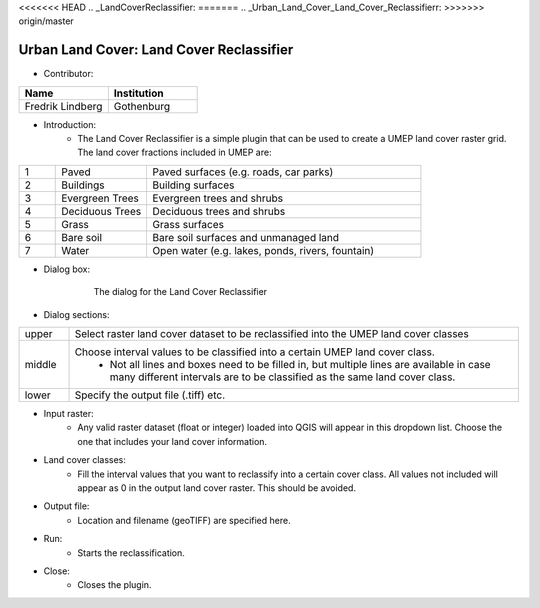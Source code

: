 <<<<<<< HEAD
.. _LandCoverReclassifier:
=======
.. _Urban_Land_Cover_Land_Cover_Reclassifierr:
>>>>>>> origin/master

Urban Land Cover: Land Cover Reclassifier
~~~~~~~~~~~~~~~~~~~~~~~~~~~~~~~~~~~~~~~~~
* Contributor:
.. list-table::
   :widths: 50 50
   :header-rows: 1

   * - Name
     - Institution

   * - Fredrik Lindberg
     - Gothenburg


* Introduction:
     -  The Land Cover Reclassifier is a simple plugin that can be used to create a UMEP land cover raster grid. The land cover fractions included in UMEP are:

.. list-table::
   :widths: 10 25 75
   :header-rows: 0

   * - 1
     - Paved
     - Paved surfaces (e.g. roads, car parks)
   * - 2
     - Buildings
     - Building surfaces
   * - 3
     - Evergreen Trees
     - Evergreen trees and shrubs
   * - 4
     - Deciduous Trees
     - Deciduous trees and shrubs
   * - 5
     - Grass
     - Grass surfaces
   * - 6
     - Bare soil
     - Bare soil surfaces and unmanaged land
   * - 7
     - Water
     - Open water (e.g. lakes, ponds, rivers, fountain)


* Dialog box:

        .. figure:: /images/Landcoverreclassifier.png

            The dialog for the Land Cover Reclassifier

* Dialog sections:
.. list-table::
   :widths: 10 90
   :header-rows: 0

   * - upper
     - Select raster land cover dataset to be reclassified into the UMEP land cover classes
   * - middle
     - Choose interval values to be classified into a certain UMEP land cover class.
        - Not all lines and boxes need to be filled in, but multiple lines are available in case many different intervals are to be classified as the same land cover class.
   * - lower
     - Specify the output file (.tiff) etc.

* Input raster:
     -  Any valid raster dataset (float or integer) loaded into QGIS will appear in this dropdown list. Choose the one that includes your land cover information.

* Land cover classes:
     -  Fill the interval values that you want to reclassify into a certain cover class. All values not included will appear as 0 in the output land cover raster. This should be avoided.

* Output file:
     - Location and filename (geoTIFF) are specified here.

* Run:
     - Starts the reclassification.

* Close:
     - Closes the plugin.
